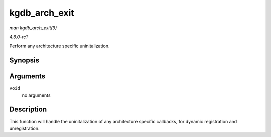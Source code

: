 
.. _API-kgdb-arch-exit:

==============
kgdb_arch_exit
==============

*man kgdb_arch_exit(9)*

*4.6.0-rc1*

Perform any architecture specific uninitalization.


Synopsis
========

.. c:function:: void kgdb_arch_exit( void )

Arguments
=========

``void``
    no arguments


Description
===========

This function will handle the uninitalization of any architecture specific callbacks, for dynamic registration and unregistration.
